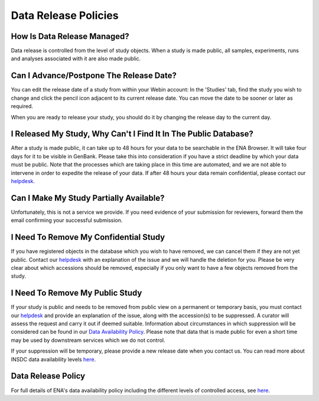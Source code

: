 Data Release Policies
=====================


How Is Data Release Managed?
------------------------------
Data release is controlled from the level of study objects.
When a study is made public, all samples, experiments, runs and analyses associated with it are also made public.


Can I Advance/Postpone The Release Date?
-------------------------------------
You can edit the release date of a study from within your Webin account:
In the 'Studies' tab, find the study you wish to change and click the pencil icon adjacent to its current release date.
You can move the date to be sooner or later as required.

.. image:: images/release_p01.png

When you are ready to release your study, you should do it by changing the release day to the current day.


I Released My Study, Why Can't I Find It In The Public Database?
----------------------------------------------------------------
After a study is made public, it can take up to 48 hours for your data to be searchable in the ENA Browser.
It will take four days for it to be visible in GenBank.
Please take this into consideration if you have a strict deadline by which your data must be public.
Note that the processes which are taking place in this time are automated, and we are not able to intervene in order to expedite the release of your data.
If after 48 hours your data remain confidential, please contact our `helpdesk <https://www.ebi.ac.uk/ena/browser/support>`_.


Can I Make My Study Partially Available?
----------------------------------------
Unfortunately, this is not a service we provide.
If you need evidence of your submission for reviewers, forward them the email confirming your successful submission.


I Need To Remove My Confidential Study
--------------------------------------
If you have registered objects in the database which you wish to have removed, we can cancel them if they are not yet public.
Contact our `helpdesk <https://www.ebi.ac.uk/ena/browser/support>`_ with an explanation of the issue and we will handle the deletion for you.
Please be very clear about which accessions should be removed, especially if you only want to have a few objects removed from the study.


I Need To Remove My Public Study
--------------------------------
If your study is public and needs to be removed from public view on a permanent or temporary basis, you must contact our `helpdesk <https://www.ebi.ac.uk/ena/browser/support>`_ and provide an explanation of the issue, along with the accession(s) to be suppressed.
A curator will assess the request and carry it out if deemed suitable.
Information about circumstances in which suppression will be considered can be found in our `Data Availability Policy <https://www.ebi.ac.uk/ena/about/data-availability-policy>`_.
Please note that data that is made public for even a short time may be used by downstream services which we do not control.

If your suppression will be temporary, please provide a new release date when you contact us.
You can read more about INSDC data availability levels `here <https://www.ebi.ac.uk/ena/about/data-availability-policy>`_.

Data Release Policy
-------------------

For full details of ENA's data availability policy including the different levels of controlled access, see `here <release/data-availability-policy.html>`_.
